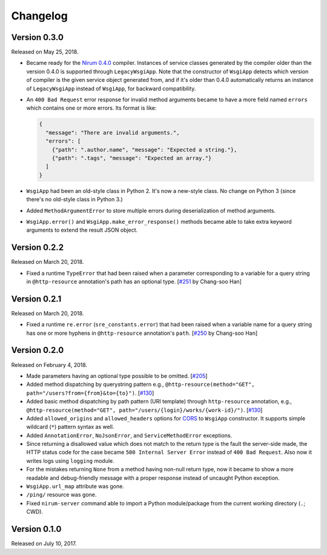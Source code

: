 Changelog
=========

Version 0.3.0
-------------

Released on May 25, 2018.

- Became ready for the `Nirum 0.4.0`__ compiler.  Instances of service classes
  generated by the compiler older than the version 0.4.0 is supported through
  ``LegacyWsgiApp``.  Note that the constructor of ``WsgiApp`` detects
  which version of compiler is the given service object generated from,
  and if it's older than 0.4.0 automatically returns an instance of
  ``LegacyWsgiApp`` instead of ``WsgiApp``, for backward compatibility.

- An ``400 Bad Request`` error response for invalid method arguments became
  to have a more field named ``errors`` which contains one or more errors.
  Its format is like:

  .. code-block:: json

     {
       "message": "There are invalid arguments.",
       "errors": [
         {"path": ".author.name", "message": "Expected a string."},
         {"path": ".tags", "message": "Expected an array."}
       ]
     }

- ``WsgiApp`` had been an old-style class in Python 2.  It's now a new-style
  class.  No change on Python 3 (since there's no old-style class in Python 3.)

- Added ``MethodArgumentError`` to store multiple errors during
  deserialization of method arguments.

- ``WsgiApp.error()`` and ``WsgiApp.make_error_response()`` methods became able
  to take extra keyword arguments to extend the result JSON object.

__ https://github.com/spoqa/nirum/releases/tag/0.4.0


Version 0.2.2
-------------

Released on March 20, 2018.

- Fixed a runtime ``TypeError`` that had been raised when a parameter
  corresponding to a variable for a query string in ``@http-resource``
  annotation's path has an optional type.  [`#251`_ by Chang-soo Han]

.. _#251: https://github.com/spoqa/nirum/issues/251


Version 0.2.1
-------------

Released on March 20, 2018.

- Fixed a runtime ``re.error`` (``sre_constants.error``) that had been raised
  when a variable name for a query string has one or more hyphens
  in ``@http-resource`` annotation's ``path``.  [`#250`_ by Chang-soo Han]

.. _#250: https://github.com/spoqa/nirum/issues/250


Version 0.2.0
-------------

Released on February 4, 2018.

- Made parameters having an optional type possible to be omitted. [`#205`_]
- Added method dispatching by querystring pattern
  e.g., ``@http-resource(method="GET", path="/users?from={from}&to={to}")``.
  [`#130`_]
- Added basic method dispatching by path pattern (URI template) through
  ``http-resource`` annotation, e.g.,
  ``@http-resource(method="GET", path="/users/{login}/works/{work-id}/")``.
  [`#130`_]
- Added ``allowed_origins`` and ``allowed_headers`` options for CORS_ to
  ``WsgiApp`` constructor.  It supports simple wildcard (``*``) pattern syntax
  as well.
- Added ``AnnotationError``, ``NoJsonError``, and ``ServiceMethodError``
  exceptions.
- Since returning a disallowed value which does not match to the return type
  is the fault the server-side made, the HTTP status code for the case became
  ``500 Internal Server Error`` instead of ``400 Bad Request``.
  Also now it writes logs using ``logging`` module.
- For the mistakes returning ``None`` from a method having non-null return type,
  now it became to show a more readable and debug-friendly message with a proper
  response instead of uncaught Python exception.
- ``WsgiApp.url_map`` attribute was gone.
- ``/ping/`` resource was gone.
- Fixed ``nirum-server`` command able to import a Python module/package from
  the current working directory (``.``; CWD).

.. _#205: https://github.com/spoqa/nirum/issues/205
.. _#130: https://github.com/spoqa/nirum/issues/130
.. _CORS: https://www.w3.org/TR/cors/


Version 0.1.0
-------------

Released on July 10, 2017.
